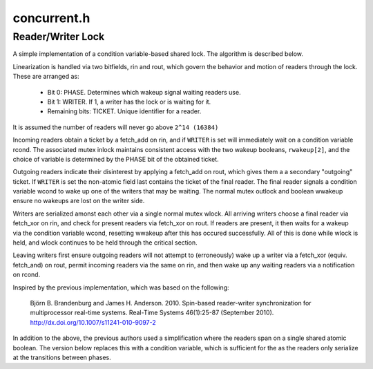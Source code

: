 .. _`sec:concurrent.h`:

concurrent.h
############

.. cpp:namespace:: Dyninst::concurrent

.. cpp:class:: template<typename Key> hash_compare<false, Key>

  Old-style tbb_hash_compare concept

.. cpp:class:: template<typename Key> hash_compare<true, Key>

  New-style tbb_hash_compare concept (``TBB_VERSION_MAJOR >= 2021``)

.. cpp:var:: constexper auto v = TBB_VERSION_MAJOR >= 2021

.. cpp:class:: template<typename K, typename V> dyn_c_hash_map : \
               protected tbb::concurrent_hash_map<K, V, concurrent::detail::hash_compare<v, K>>

  .. cpp:type:: template<typename T> dyn_c_vector = tbb::concurrent_vector<T, std::allocator<T>>
  .. cpp:type:: template<typename T> dyn_c_queue = tbb::concurrent_queue<T, std::allocator<T>>

.. cpp:class:: dyn_mutex : public boost::mutex

.. cpp:class:: dyn_rwlock

  .. cpp:type:: unique_lock = boost::unique_lock<dyn_rwlock>

  .. cpp:type:: shared_lock = boost::shared_lock<dyn_rwlock>

  .. cpp:function:: void lock_shared()
  .. cpp:function:: void unlock_shared()
  .. cpp:function:: void lock()
  .. cpp:function:: void unlock()


.. cpp:class:: dyn_thread

  .. cpp:function:: dyn_thread()
  .. cpp:function:: unsigned int getId()
  .. cpp:function:: static unsigned int threads()
  .. cpp:function:: operator unsigned int()

  .. cpp:member:: static thread_local dyn_thread me

.. cpp:class:: template<typename T> dyn_threadlocal

  .. cpp:function:: dyn_threadlocal()
  .. cpp:function:: T get()
  .. cpp:function:: void set(const T& val)


Reader/Writer Lock
******************

A simple implementation of a condition variable-based
shared lock. The algorithm is described below.

Linearization is handled via two bitfields, rin and rout, which govern the
behavior and motion of readers through the lock. These are arranged as:

  - Bit 0: PHASE. Determines which wakeup signal waiting readers use.
  - Bit 1: WRITER. If 1, a writer has the lock or is waiting for it.
  - Remaining bits: TICKET. Unique identifier for a reader.

It is assumed the number of readers will never go above ``2^14 (16384)``

Incoming readers obtain a ticket by a fetch_add on rin, and if
``WRITER`` is set will immediately wait on a condition variable rcond.
The associated mutex inlock maintains consistent access with the two wakeup
booleans, ``rwakeup[2]``, and the choice of variable is determined by the
PHASE bit of the obtained ticket.

Outgoing readers indicate their disinterest by applying a fetch_add
on rout, which gives them a a secondary "outgoing" ticket. If ``WRITER``
is set the non-atomic field last contains the ticket of the final reader.
The final reader signals a condition variable wcond to wake up one of
the writers that may be waiting. The normal mutex outlock and boolean wwakeup
ensure no wakeups are lost on the writer side.

Writers are serialized amonst each other via a single normal mutex wlock.
All arriving writers choose a final reader via fetch_xor on rin, and
check for present readers via fetch_xor on rout. If readers are present,
it then waits for a wakeup via the condition variable wcond, resetting
wwakeup after this has occured successfully. All of this is done while wlock
is held, and wlock continues to be held through the critical section.

Leaving writers first ensure outgoing readers will not attempt to
(erroneously) wake up a writer via a fetch_xor (equiv. fetch_and)
on rout, permit incoming readers via the same on rin, and then wake up
any waiting readers via a notification on rcond.

Inspired by the previous implementation, which was based on the following:

  Björn B. Brandenburg and James H. Anderson. 2010. Spin-based reader-writer
  synchronization for multiprocessor real-time systems. Real-Time Systems
  46(1):25-87 (September 2010).  http://dx.doi.org/10.1007/s11241-010-9097-2

In addition to the above, the previous authors used a simplification where
the readers span on a single shared atomic boolean. The version below
replaces this with a condition variable, which is sufficient for the
as the readers only serialize at the transitions between phases.

